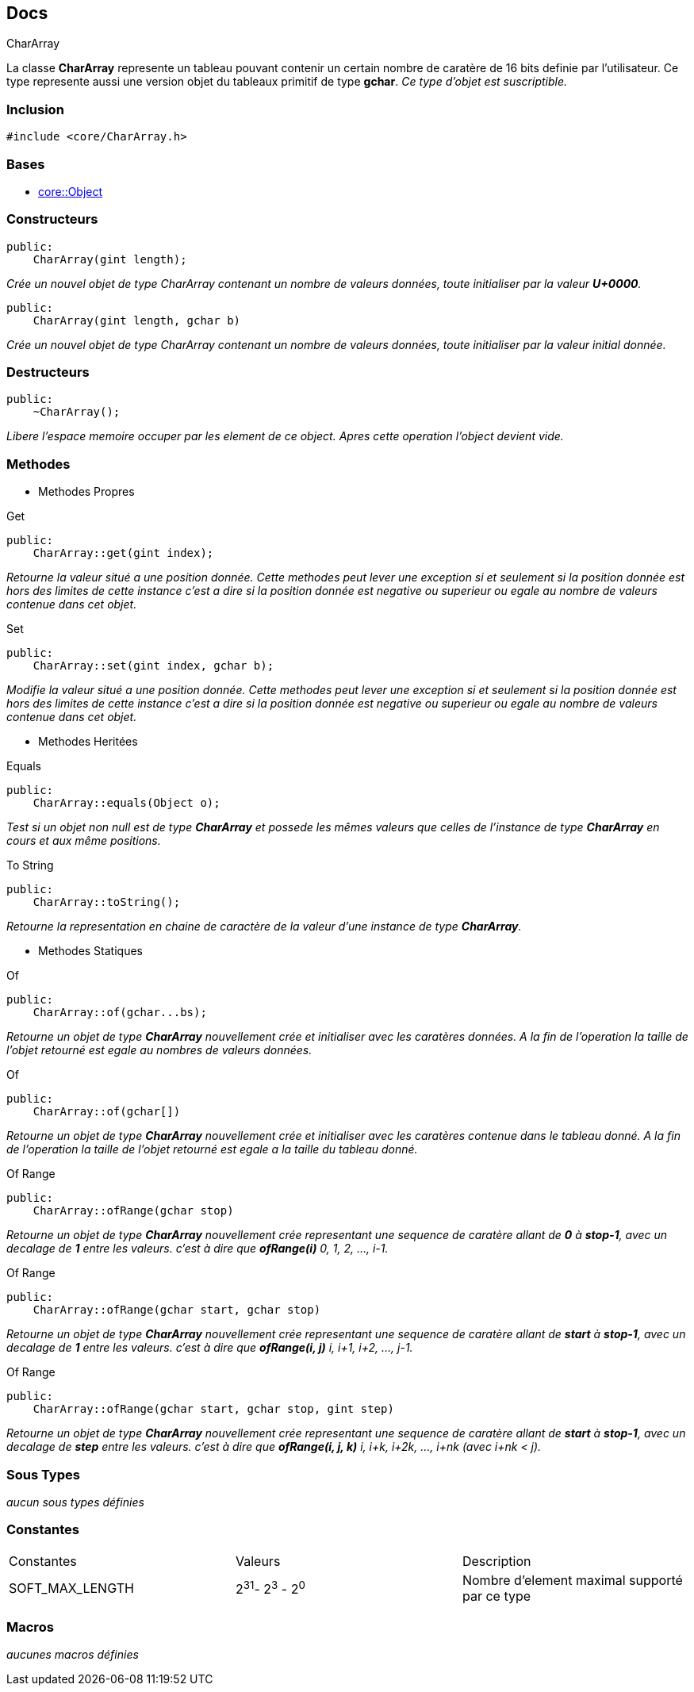 == Docs

.CharArray
****
La classe *CharArray* represente un tableau pouvant contenir un certain nombre de caratère de 16 bits definie par l'utilisateur. Ce type represente aussi une version objet du tableaux primitif de type *gchar*.
_Ce type d'objet est suscriptible._
****


=== Inclusion
[source, c++]
--
#include <core/CharArray.h>
--


=== Bases
* xref:Object.adoc[core::Object]

=== Constructeurs

[source, c++]
--
public:
    CharArray(gint length);
--
_Crée un nouvel objet de type CharArray contenant un nombre de valeurs données, toute initialiser par la valeur *U+0000*._

[source, c++]
--
public:
    CharArray(gint length, gchar b)
--
_Crée un nouvel objet de type CharArray contenant un nombre de valeurs données, toute initialiser par la valeur initial donnée._

=== Destructeurs

[source, c++]
--
public:
    ~CharArray();
--

_Libere l'espace memoire occuper par les element de ce object. Apres cette operation l'object devient vide._

=== Methodes

* Methodes Propres

[#_get]
[source, c++]
.Get
--
public:
    CharArray::get(gint index);
--
_Retourne la valeur situé a une position donnée. Cette methodes peut lever une exception si et seulement si la position donnée est hors des limites de cette instance c'est a dire si la position donnée est negative ou superieur ou egale au nombre de valeurs contenue dans cet objet._

[#_set]
[source, c++]
.Set
--
public:
    CharArray::set(gint index, gchar b);
--
_Modifie la valeur situé a une position donnée. Cette methodes peut lever une exception si et seulement si la position donnée est hors des limites de cette instance c'est a dire si la position donnée est negative ou superieur ou egale au nombre de valeurs contenue dans cet objet._

* Methodes Heritées

[#_equals]
[source, c++]
.Equals
--
public:
    CharArray::equals(Object o);
--
_Test si un objet non null est de type *CharArray* et possede les mêmes valeurs que celles de l'instance de type *CharArray* en cours et aux même positions._

[#_to_string]
[source, c++]
.To String
--
public:
    CharArray::toString();
--

_Retourne la representation en chaine de caractère de la valeur d'une instance de type *CharArray*._

* Methodes Statiques

[#_of_chars]
[source, c++]
.Of 
--
public:
    CharArray::of(gchar...bs);
--
_Retourne un objet de type *CharArray* nouvellement crée et initialiser avec les caratères données. A la fin de l'operation la taille de l'objet retourné est egale au nombres de valeurs données._

[#_of_array]
[source, c++]
.Of
--
public:
    CharArray::of(gchar[])
--
_Retourne un objet de type *CharArray* nouvellement crée et initialiser avec les caratères contenue dans le tableau donné. A la fin de l'operation la taille de l'objet retourné est egale a la taille du tableau donné._

[#_of_range_1]
[source, c++]
.Of Range
--
public:
    CharArray::ofRange(gchar stop)
--
_Retourne un objet de type *CharArray* nouvellement crée representant une sequence de caratère allant de *0* à *stop-1*, avec un decalage de *1* entre les valeurs. c'est à dire que *ofRange(i)* 0, 1, 2, ..., i-1._

[#_of_range_2]
[source, c++]
.Of Range
--
public:
    CharArray::ofRange(gchar start, gchar stop)
--
_Retourne un objet de type *CharArray* nouvellement crée representant une sequence de caratère allant de *start* à *stop-1*, avec un decalage de *1* entre les valeurs. c'est à dire que *ofRange(i, j)* i, i+1, i+2, ..., j-1._

[#_of_range_3]
[source, c++]
.Of Range
--
public:
    CharArray::ofRange(gchar start, gchar stop, gint step)
--
_Retourne un objet de type *CharArray* nouvellement crée representant une sequence de caratère allant de *start* à *stop-1*, avec un decalage de *step* entre les valeurs. c'est à dire que *ofRange(i, j, k)* i, i+k, i+2k, ..., i+nk (avec i+nk < j)._

=== Sous Types
_aucun sous types définies_

=== Constantes
|===
| Constantes | Valeurs | Description
| SOFT_MAX_LENGTH
| 2^31^- 2^3^ - 2^0^
| Nombre d'element maximal supporté par ce type
|===

=== Macros
_aucunes macros définies_